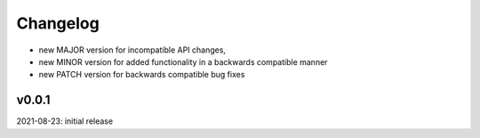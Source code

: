 Changelog
=========

- new MAJOR version for incompatible API changes,
- new MINOR version for added functionality in a backwards compatible manner
- new PATCH version for backwards compatible bug fixes


v0.0.1
---------
2021-08-23: initial release
